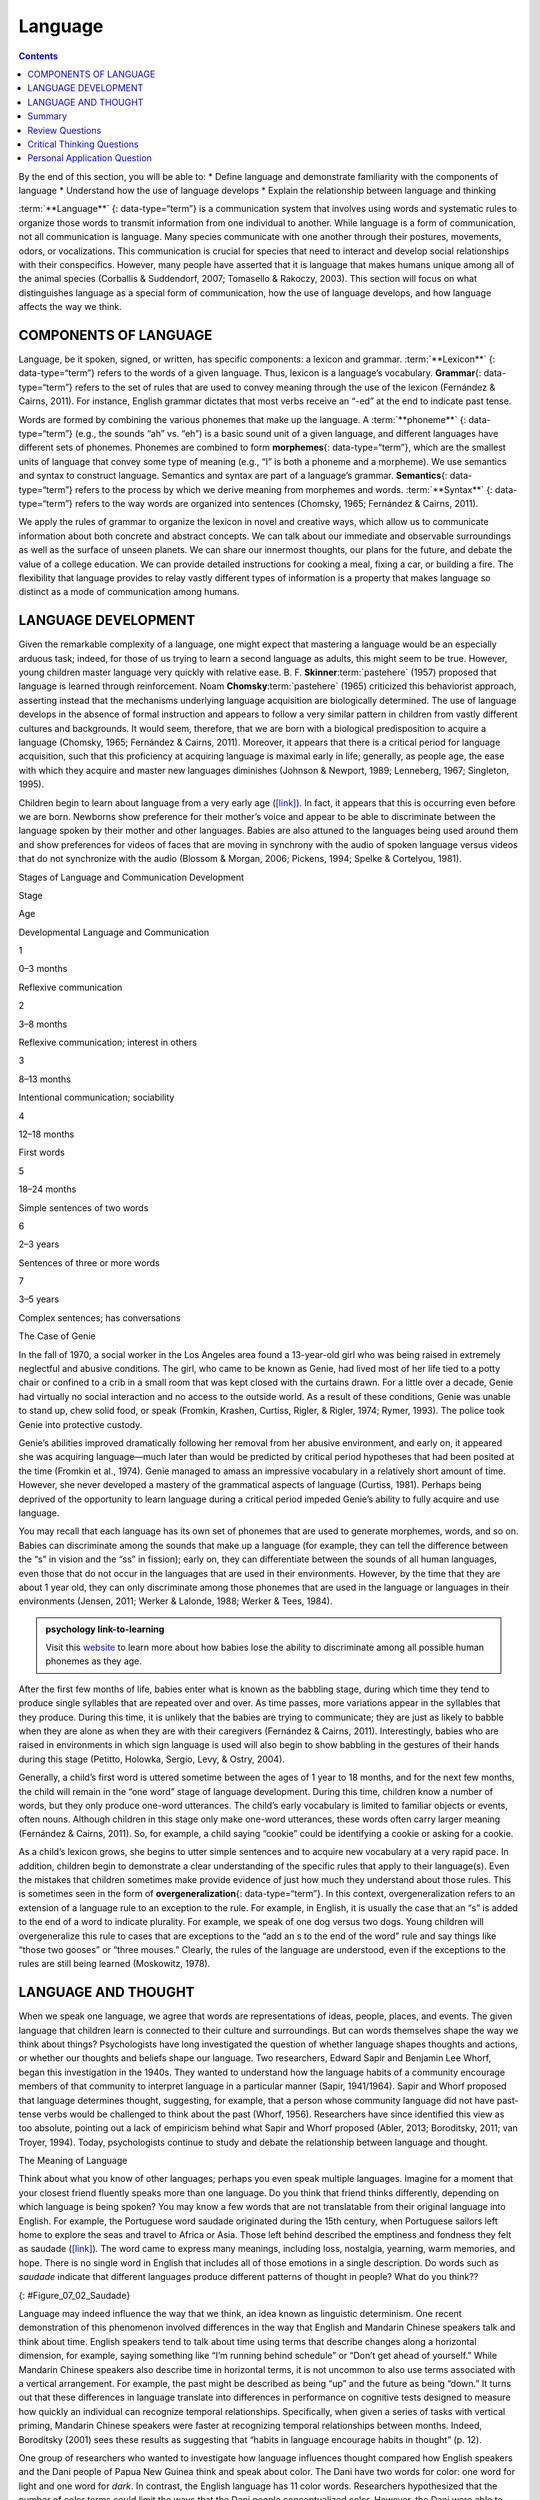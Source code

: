 ========
Language
========



.. contents::
   :depth: 3
..

.. container::

   By the end of this section, you will be able to: \* Define language
   and demonstrate familiarity with the components of language \*
   Understand how the use of language develops \* Explain the
   relationship between language and thinking

:term:`**Language**` {: data-type=“term”} is a communication system that
involves using words and systematic rules to organize those words to
transmit information from one individual to another. While language is a
form of communication, not all communication is language. Many species
communicate with one another through their postures, movements, odors,
or vocalizations. This communication is crucial for species that need to
interact and develop social relationships with their conspecifics.
However, many people have asserted that it is language that makes humans
unique among all of the animal species (Corballis & Suddendorf, 2007;
Tomasello & Rakoczy, 2003). This section will focus on what
distinguishes language as a special form of communication, how the use
of language develops, and how language affects the way we think.

COMPONENTS OF LANGUAGE
======================

Language, be it spoken, signed, or written, has specific components: a
lexicon and grammar. :term:`**Lexicon**` {: data-type=“term”} refers to the
words of a given language. Thus, lexicon is a language’s vocabulary.
**Grammar**\ {: data-type=“term”} refers to the set of rules that are
used to convey meaning through the use of the lexicon (Fernández &
Cairns, 2011). For instance, English grammar dictates that most verbs
receive an “-ed” at the end to indicate past tense.

Words are formed by combining the various phonemes that make up the
language. A :term:`**phoneme**` {: data-type=“term”} (e.g., the sounds “ah”
vs. “eh”) is a basic sound unit of a given language, and different
languages have different sets of phonemes. Phonemes are combined to form
**morphemes**\ {: data-type=“term”}, which are the smallest units of
language that convey some type of meaning (e.g., “I” is both a phoneme
and a morpheme). We use semantics and syntax to construct language.
Semantics and syntax are part of a language’s grammar. **Semantics**\ {:
data-type=“term”} refers to the process by which we derive meaning from
morphemes and words. :term:`**Syntax**` {: data-type=“term”} refers to the way
words are organized into sentences (Chomsky, 1965; Fernández & Cairns,
2011).

We apply the rules of grammar to organize the lexicon in novel and
creative ways, which allow us to communicate information about both
concrete and abstract concepts. We can talk about our immediate and
observable surroundings as well as the surface of unseen planets. We can
share our innermost thoughts, our plans for the future, and debate the
value of a college education. We can provide detailed instructions for
cooking a meal, fixing a car, or building a fire. The flexibility that
language provides to relay vastly different types of information is a
property that makes language so distinct as a mode of communication
among humans.

LANGUAGE DEVELOPMENT
====================

Given the remarkable complexity of a language, one might expect that
mastering a language would be an especially arduous task; indeed, for
those of us trying to learn a second language as adults, this might seem
to be true. However, young children master language very quickly with
relative ease. B. F. **Skinner**:term:`pastehere`
(1957) proposed that language is learned through reinforcement. Noam
**Chomsky**:term:`pastehere` (1965) criticized this
behaviorist approach, asserting instead that the mechanisms underlying
language acquisition are biologically determined. The use of language
develops in the absence of formal instruction and appears to follow a
very similar pattern in children from vastly different cultures and
backgrounds. It would seem, therefore, that we are born with a
biological predisposition to acquire a language (Chomsky, 1965;
Fernández & Cairns, 2011). Moreover, it appears that there is a critical
period for language acquisition, such that this proficiency at acquiring
language is maximal early in life; generally, as people age, the ease
with which they acquire and master new languages diminishes (Johnson &
Newport, 1989; Lenneberg, 1967; Singleton, 1995).

Children begin to learn about language from a very early age
(`[link] <#Table_07_02_01>`__). In fact, it appears that this is
occurring even before we are born. Newborns show preference for their
mother’s voice and appear to be able to discriminate between the
language spoken by their mother and other languages. Babies are also
attuned to the languages being used around them and show preferences for
videos of faces that are moving in synchrony with the audio of spoken
language versus videos that do not synchronize with the audio (Blossom &
Morgan, 2006; Pickens, 1994; Spelke & Cortelyou, 1981).

.. raw:: html

   <table id="Table_07_02_01" summary="A three column table describes Stages of Language and Communication Development. The columns, from left to right, are labeled “Stage; Age; and Developmental Language and Communication.” The first row, respectively, reads: “1; 0–3 months; and reflexive communication.” The second row reads: “2; 3–8 months; and reflexive communication, interest in others.” The third row reads: “3; 8–13 months; and intentional communication, sociability.” The fourth row reads: “4; 12–18 months; and first words.” The fifth row reads: “5; 18–24 months; and simple sentences of two words.” The sixth row reads: “6; 2–3 years; and sentences of three or more words.” The seventh row reads: “7; 3–5 years; and complex sentences, has conversations.”">

.. raw:: html

   <caption>

Stages of Language and Communication Development

.. raw:: html

   </caption>

.. raw:: html

   <thead>

.. raw:: html

   <tr>

.. raw:: html

   <th>

Stage

.. raw:: html

   </th>

.. raw:: html

   <th>

Age

.. raw:: html

   </th>

.. raw:: html

   <th>

Developmental Language and Communication

.. raw:: html

   </th>

.. raw:: html

   </tr>

.. raw:: html

   </thead>

.. raw:: html

   <tbody>

.. raw:: html

   <tr>

.. raw:: html

   <td>

1

.. raw:: html

   </td>

.. raw:: html

   <td>

0–3 months

.. raw:: html

   </td>

.. raw:: html

   <td>

Reflexive communication

.. raw:: html

   </td>

.. raw:: html

   </tr>

.. raw:: html

   <tr>

.. raw:: html

   <td>

2

.. raw:: html

   </td>

.. raw:: html

   <td>

3–8 months

.. raw:: html

   </td>

.. raw:: html

   <td>

Reflexive communication; interest in others

.. raw:: html

   </td>

.. raw:: html

   </tr>

.. raw:: html

   <tr>

.. raw:: html

   <td>

3

.. raw:: html

   </td>

.. raw:: html

   <td>

8–13 months

.. raw:: html

   </td>

.. raw:: html

   <td>

Intentional communication; sociability

.. raw:: html

   </td>

.. raw:: html

   </tr>

.. raw:: html

   <tr>

.. raw:: html

   <td>

4

.. raw:: html

   </td>

.. raw:: html

   <td>

12–18 months

.. raw:: html

   </td>

.. raw:: html

   <td>

First words

.. raw:: html

   </td>

.. raw:: html

   </tr>

.. raw:: html

   <tr>

.. raw:: html

   <td>

5

.. raw:: html

   </td>

.. raw:: html

   <td>

18–24 months

.. raw:: html

   </td>

.. raw:: html

   <td>

Simple sentences of two words

.. raw:: html

   </td>

.. raw:: html

   </tr>

.. raw:: html

   <tr>

.. raw:: html

   <td>

6

.. raw:: html

   </td>

.. raw:: html

   <td>

2–3 years

.. raw:: html

   </td>

.. raw:: html

   <td>

Sentences of three or more words

.. raw:: html

   </td>

.. raw:: html

   </tr>

.. raw:: html

   <tr>

.. raw:: html

   <td>

7

.. raw:: html

   </td>

.. raw:: html

   <td>

3–5 years

.. raw:: html

   </td>

.. raw:: html

   <td>

Complex sentences; has conversations

.. raw:: html

   </td>

.. raw:: html

   </tr>

.. raw:: html

   </tbody>

.. raw:: html

   </table>

.. container:: psychology dig-deeper

   .. container::

      The Case of Genie

   In the fall of 1970, a social worker in the Los Angeles area found a
   13-year-old girl who was being raised in extremely neglectful and
   abusive conditions. The girl, who came to be known as Genie, had
   lived most of her life tied to a potty chair or confined to a crib in
   a small room that was kept closed with the curtains drawn. For a
   little over a decade, Genie had virtually no social interaction and
   no access to the outside world. As a result of these conditions,
   Genie was unable to stand up, chew solid food, or speak (Fromkin,
   Krashen, Curtiss, Rigler, & Rigler, 1974; Rymer, 1993). The police
   took Genie into protective custody.

   Genie’s abilities improved dramatically following her removal from
   her abusive environment, and early on, it appeared she was acquiring
   language—much later than would be predicted by critical period
   hypotheses that had been posited at the time (Fromkin et al., 1974).
   Genie managed to amass an impressive vocabulary in a relatively short
   amount of time. However, she never developed a mastery of the
   grammatical aspects of language (Curtiss, 1981). Perhaps being
   deprived of the opportunity to learn language during a critical
   period impeded Genie’s ability to fully acquire and use language.

You may recall that each language has its own set of phonemes that are
used to generate morphemes, words, and so on. Babies can discriminate
among the sounds that make up a language (for example, they can tell the
difference between the “s” in vision and the “ss” in fission); early on,
they can differentiate between the sounds of all human languages, even
those that do not occur in the languages that are used in their
environments. However, by the time that they are about 1 year old, they
can only discriminate among those phonemes that are used in the language
or languages in their environments (Jensen, 2011; Werker & Lalonde,
1988; Werker & Tees, 1984).

.. Admonition:: psychology link-to-learning

   Visit this `website <http://openstax.org/l/language>`__ to learn more
   about how babies lose the ability to discriminate among all possible
   human phonemes as they age.

After the first few months of life, babies enter what is known as the
babbling stage, during which time they tend to produce single syllables
that are repeated over and over. As time passes, more variations appear
in the syllables that they produce. During this time, it is unlikely
that the babies are trying to communicate; they are just as likely to
babble when they are alone as when they are with their caregivers
(Fernández & Cairns, 2011). Interestingly, babies who are raised in
environments in which sign language is used will also begin to show
babbling in the gestures of their hands during this stage (Petitto,
Holowka, Sergio, Levy, & Ostry, 2004).

Generally, a child’s first word is uttered sometime between the ages of
1 year to 18 months, and for the next few months, the child will remain
in the “one word” stage of language development. During this time,
children know a number of words, but they only produce one-word
utterances. The child’s early vocabulary is limited to familiar objects
or events, often nouns. Although children in this stage only make
one-word utterances, these words often carry larger meaning (Fernández &
Cairns, 2011). So, for example, a child saying “cookie” could be
identifying a cookie or asking for a cookie.

As a child’s lexicon grows, she begins to utter simple sentences and to
acquire new vocabulary at a very rapid pace. In addition, children begin
to demonstrate a clear understanding of the specific rules that apply to
their language(s). Even the mistakes that children sometimes make
provide evidence of just how much they understand about those rules.
This is sometimes seen in the form of **overgeneralization**\ {:
data-type=“term”}. In this context, overgeneralization refers to an
extension of a language rule to an exception to the rule. For example,
in English, it is usually the case that an “s” is added to the end of a
word to indicate plurality. For example, we speak of one dog versus two
dogs. Young children will overgeneralize this rule to cases that are
exceptions to the “add an s to the end of the word” rule and say things
like “those two gooses” or “three mouses.” Clearly, the rules of the
language are understood, even if the exceptions to the rules are still
being learned (Moskowitz, 1978).

LANGUAGE AND THOUGHT
====================

When we speak one language, we agree that words are representations of
ideas, people, places, and events. The given language that children
learn is connected to their culture and surroundings. But can words
themselves shape the way we think about things? Psychologists have long
investigated the question of whether language shapes thoughts and
actions, or whether our thoughts and beliefs shape our language. Two
researchers, Edward Sapir and Benjamin Lee Whorf, began this
investigation in the 1940s. They wanted to understand how the language
habits of a community encourage members of that community to interpret
language in a particular manner (Sapir, 1941/1964). Sapir and Whorf
proposed that language determines thought, suggesting, for example, that
a person whose community language did not have past-tense verbs would be
challenged to think about the past (Whorf, 1956). Researchers have since
identified this view as too absolute, pointing out a lack of empiricism
behind what Sapir and Whorf proposed (Abler, 2013; Boroditsky, 2011; van
Troyer, 1994). Today, psychologists continue to study and debate the
relationship between language and thought.

.. container:: psychology what-do-you-think

   .. container::

      The Meaning of Language

   Think about what you know of other languages; perhaps you even speak
   multiple languages. Imagine for a moment that your closest friend
   fluently speaks more than one language. Do you think that friend
   thinks differently, depending on which language is being spoken? You
   may know a few words that are not translatable from their original
   language into English. For example, the Portuguese word saudade
   originated during the 15th century, when Portuguese sailors left home
   to explore the seas and travel to Africa or Asia. Those left behind
   described the emptiness and fondness they felt as saudade
   (`[link] <#Figure_07_02_Saudade>`__)\ *.* The word came to express
   many meanings, including loss, nostalgia, yearning, warm memories,
   and hope. There is no single word in English that includes all of
   those emotions in a single description. Do words such as *saudade*
   indicate that different languages produce different patterns of
   thought in people? What do you think??

   |Photograph A shows a painting of a person leaning against a ledge,
   slumped sideways over a box. Photograph B shows a painting of a
   person reading by a window.|\ {: #Figure_07_02_Saudade}

Language may indeed influence the way that we think, an idea known as
linguistic determinism. One recent demonstration of this phenomenon
involved differences in the way that English and Mandarin Chinese
speakers talk and think about time. English speakers tend to talk about
time using terms that describe changes along a horizontal dimension, for
example, saying something like “I’m running behind schedule” or “Don’t
get ahead of yourself.” While Mandarin Chinese speakers also describe
time in horizontal terms, it is not uncommon to also use terms
associated with a vertical arrangement. For example, the past might be
described as being “up” and the future as being “down.” It turns out
that these differences in language translate into differences in
performance on cognitive tests designed to measure how quickly an
individual can recognize temporal relationships. Specifically, when
given a series of tasks with vertical priming, Mandarin Chinese speakers
were faster at recognizing temporal relationships between months.
Indeed, Boroditsky (2001) sees these results as suggesting that “habits
in language encourage habits in thought” (p. 12).

One group of researchers who wanted to investigate how language
influences thought compared how English speakers and the Dani people of
Papua New Guinea think and speak about color. The Dani have two words
for color: one word for light and one word for *dark*. In contrast, the
English language has 11 color words. Researchers hypothesized that the
number of color terms could limit the ways that the Dani people
conceptualized color. However, the Dani were able to distinguish colors
with the same ability as English speakers, despite having fewer words at
their disposal (Berlin & Kay, 1969). A recent review of research aimed
at determining how language might affect something like color perception
suggests that language can influence perceptual phenomena, especially in
the left hemisphere of the brain. You may recall from earlier chapters
that the left hemisphere is associated with language for most people.
However, the right (less linguistic hemisphere) of the brain is less
affected by linguistic influences on perception (Regier & Kay, 2009)

Summary
=======

Language is a communication system that has both a lexicon and a system
of grammar. Language acquisition occurs naturally and effortlessly
during the early stages of life, and this acquisition occurs in a
predictable sequence for individuals around the world. Language has a
strong influence on thought, and the concept of how language may
influence cognition remains an area of study and debate in psychology.

Review Questions
================

.. container::

   .. container::

      \_______\_ provides general principles for organizing words into
      meaningful sentences.

      1. Linguistic determinism
      2. Lexicon
      3. Semantics
      4. Syntax {: type=“a”}

   .. container::

      D

.. container::

   .. container::

      \_______\_ are the smallest unit of language that carry meaning.

      1. Lexicon
      2. Phonemes
      3. Morphemes
      4. Syntax {: type=“a”}

   .. container::

      C

.. container::

   .. container::

      The meaning of words and phrases is determined by applying the
      rules of \________.

      1. lexicon
      2. phonemes
      3. overgeneralization
      4. semantics {: type=“a”}

   .. container::

      D

.. container::

   .. container::

      \_______\_ is (are) the basic sound units of a spoken language.

      1. Syntax
      2. Phonemes
      3. Morphemes
      4. Grammar {: type=“a”}

   .. container::

      B

Critical Thinking Questions
===========================

.. container::

   .. container::

      How do words not only represent our thoughts but also represent
      our values?

   .. container::

      People tend to talk about the things that are important to them or
      the things they think about the most. What we talk about,
      therefore, is a reflection of our values.

.. container::

   .. container::

      How could grammatical errors actually be indicative of language
      acquisition in children?

   .. container::

      People tend to talk about the things that are important to them or
      the things they think about the most. What we talk about,
      therefore, is a reflection of our values.

.. container::

   .. container::

      How do words not only represent our thoughts but also represent
      our values?

   .. container::

      Grammatical errors that involve overgeneralization of specific
      rules of a given language indicate that the child recognizes the
      rule, even if he or she doesn’t recognize all of the subtleties or
      exceptions involved in the rule’s application.

Personal Application Question
=============================

.. container::

   .. container::

      Can you think of examples of how language affects cognition?

.. glossary::

   grammar
      set of rules that are used to convey meaning through the use of a
      lexicon ^
   language
      communication system that involves using words to transmit
      information from one individual to another ^
   lexicon
      the words of a given language ^
   morpheme
      smallest unit of language that conveys some type of meaning ^
   overgeneralization
      extension of a rule that exists in a given language to an
      exception to the rule ^
   phoneme
      basic sound unit of a given language ^
   semantics
      process by which we derive meaning from morphemes and words ^
   syntax
      manner by which words are organized into sentences

.. |Photograph A shows a painting of a person leaning against a ledge, slumped sideways over a box. Photograph B shows a painting of a person reading by a window.| image:: ../resources/CNX_Psych_07_02_Saudade.jpg
